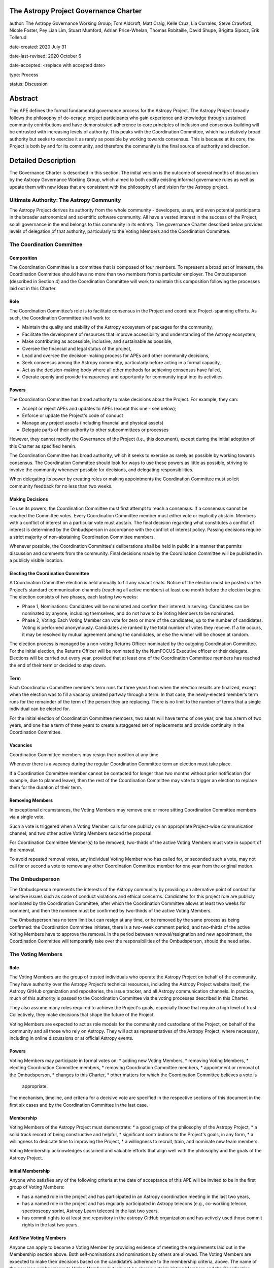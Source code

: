 The Astropy Project Governance Charter
======================================

author: The Astropy Governance Working Group; Tom Aldcroft, Matt Craig, Kelle Cruz, Lia Corrales, Steve Crawford, Nicole Foster, Pey Lian Lim, Stuart Mumford, Adrian Price-Whelan, Thomas Robitaille, David Shupe, Brigitta Sipocz, Erik Tollerud

date-created: 2020 July 31

date-last-revised: 2020 October 6

date-accepted: <replace with accepted date>

type: Process

status: Discussion

Abstract
========
This APE defines the formal fundamental governance process for the Astropy
Project. The Astropy Project broadly follows the philosophy of do-ocracy:
project participants who gain experience and knowledge through sustained
community contributions and have demonstrated adherence to core principles of
inclusion and consensus-building will be entrusted with increasing levels of
authority. This peaks with the Coordination Committee, which has relatively
broad authority but seeks to exercise it as rarely as possible by working
towards consensus. This is because at its core, the Project is both by and for
its community, and therefore the community is the final source of authority and
direction.

Detailed Description
====================
The Governance Charter is described in this section. The initial version is the
outcome of several months of discussion by the Astropy Governance Working Group,
which aimed to both codify existing informal governance rules as well as update
them with new ideas that are consistent with the philosophy of and vision for
the Astropy project.

Ultimate Authority: The Astropy Community
-----------------------------------------
The Astropy Project derives its authority from the whole community - developers,
users, and even potential participants in the broader astronomical and
scientific software community. All have a vested interest in the success of the
Project, so all governance in the end belongs to this community in its entirety.
The governance Charter described below provides levels of delegation of that
authority, particularly to the Voting Members and the Coordination Committee.

The Coordination Committee
--------------------------

Composition
^^^^^^^^^^^
The Coordination Committee is a committee that is composed of four members. To
represent a broad set of interests, the Coordination Committee should have no
more than two members from a particular employer. The Ombudsperson (described in
Section 4) and the Coordination Committee will work to maintain this composition
following the processes laid out in this Charter.

Role
^^^^^^^
The Coordination Committee’s role is to facilitate consensus in the Project and
coordinate Project-spanning efforts. As such, the Coordination Committee shall
work to:

* Maintain the quality and stability of the Astropy ecosystem of packages for
  the community,
* Facilitate the development of resources that improve accessibility and
  understanding of the Astropy ecosystem,
* Make contributing as accessible, inclusive, and sustainable as possible,
* Oversee the financial and legal status of the project,
* Lead and oversee the decision-making process for APEs and other community
  decisions,
* Seek consensus among the Astropy community, particularly before acting in a
  formal capacity,
* Act as the decision-making body where all other methods for achieving
  consensus have failed,
* Operate openly and provide transparency and opportunity for community input
  into its activities.

Powers
^^^^^^
The Coordination Committee has broad authority to make decisions about the
Project. For example, they can:

* Accept or reject APEs and updates to APEs (except this one - see below);
* Enforce or update the Project's code of conduct
* Manage any project assets (including financial and physical assets)
* Delegate parts of their authority to other subcommittees or processes

However, they cannot modify the Governance of the Project (i.e., this document),
except during the initial adoption of this Charter as specified herein.

The Coordination Committee has broad authority, which it seeks to exercise as
rarely as possible by working towards consensus. The Coordination Committee
should look for ways to use these powers as little as possible, striving to
involve the community whenever possible for decisions, and delegating
responsibilities.

When delegating its power by creating roles or making appointments the
Coordination Committee must solicit community feedback for no less than two
weeks.

Making Decisions
^^^^^^^^^^^^^^^^
To use its powers, the Coordination Committee must first attempt to reach a
consensus. If a consensus cannot be reached the Committee votes. Every
Coordination Committee member must either vote or explicitly abstain. Members
with a conflict of interest on a particular vote must abstain. The final
decision regarding what constitutes a conflict of interest is determined by the
Ombudsperson in accordance with the conflict of interest policy. Passing
decisions require a strict majority of non-abstaining Coordination Committee
members.

Whenever possible, the Coordination Committee's deliberations shall be held in
public in a manner that permits discussion and comments from the community.
Final decisions made by the Coordination Committee will be published in a
publicly visible location.

Electing the Coordination Committee
^^^^^^^^^^^^^^^^^^^^^^^^^^^^^^^^^^^
A Coordination Committee election is held annually to fill any vacant seats.
Notice of the election must be posted via the Project’s standard communication
channels (reaching all active members) at least one month before the election begins.
The election consists of two phases, each lasting two weeks:

* Phase 1, Nominations: Candidates will be nominated and confirm their interest
  in serving. Candidates can be nominated by anyone, including themselves, and
  do not have to be Voting Members to be nominated.
* Phase 2, Voting: Each Voting Member can vote for zero or more of the
  candidates, up to the number of candidates. Voting is performed anonymously.
  Candidates are ranked by the total number of votes they receive. If a tie
  occurs, it may be resolved by mutual agreement among the candidates, or else
  the winner will be chosen at random.

The election process is managed by a non-voting Returns Officer nominated by the
outgoing Coordination Committee. For the initial election, the Returns Officer
will be nominated by the NumFOCUS Executive officer or their delegate. Elections
will be carried out every year, provided that at least one of the Coordination
Committee members has reached the end of their term or decided to step down.

Term
^^^^
Each Coordination Committee member's term runs for three years from when
the election results are finalized, except when the election was to fill a
vacancy created partway through a term. In that case, the newly-elected member’s
term runs for the remainder of the term of the person they are replacing. There
is no limit to the number of terms that a single individual can be elected for.

For the initial election of Coordination Committee members, two seats will have
terms of one year, one has a term of two years, and one has a term of three
years to create a staggered set of replacements and provide continuity in the
Coordination Committee.

Vacancies
^^^^^^^^^
Coordination Committee members may resign their position at any time.

Whenever there is a vacancy during the regular Coordination Committee term an
election must take place.

If a Coordination Committee member cannot be contacted for longer than two
months without prior notification (for example, due to planned leave), then the
rest of the Coordination Committee may vote to trigger an election to replace
them for the duration of their term.

Removing Members
^^^^^^^^^^^^^^^^
In exceptional circumstances, the Voting Members may remove one or more sitting
Coordination Committee members via a single vote.

Such a vote is triggered when a Voting Member calls for one publicly on an
appropriate Project-wide communication channel, and two other active Voting
Members second the proposal.

For Coordination Committee Member(s) to be removed, two-thirds of the active
Voting Members must vote in support of the removal.

To avoid repeated removal votes, any individual Voting Member who has called
for, or seconded such a vote, may not call for or second a vote to remove any
other Coordination Committee member for one year from the original motion.

The Ombudsperson
----------------
The Ombudsperson represents the interests of the Astropy community by providing
an alternative point of contact for sensitive issues such as code of conduct
violations and ethical concerns. Candidates for this project role are publicly
nominated by the Coordination Committee, after which the Coordination Committee
allows at least two weeks for comment, and then the nominee must be confirmed by
two-thirds of the active Voting Members.

The Ombudsperson has no term limit but can resign at any time, or be removed by
the same process as being confirmed: the Coordination Committee initiates, there
is a two-week comment period, and two-thirds of the active Voting Members have
to approve the removal. In the period between removal/resignation and new
appointment, the Coordination Committee will temporarily take over the
responsibilities of the Ombudsperson, should the need arise.

The Voting Members
------------------

Role
^^^^
The Voting Members are the group of trusted individuals who operate the Astropy
Project on behalf of the community. They have authority over the Astropy
Project’s technical resources, including the Astropy Project website itself, the
Astropy GitHub organization and repositories, the issue tracker, and all Astropy
communication channels. In practice, much of this authority is passed to the
Coordination Committee via the voting processes described in this Charter.

They also assume many roles required to achieve the Project's goals, especially
those that require a high level of trust. Collectively, they make decisions that
shape the future of the Project.

Voting Members are expected to act as role models for the community and
custodians of the Project, on behalf of the community and all those who rely on
Astropy. They will act as representatives of the Astropy Project, where
necessary, including in online discussions or at official Astropy events.

Powers
^^^^^^
Voting Members may participate in formal votes on:
* adding new Voting Members,
* removing Voting Members,
* electing Coordination Committee members,
* removing Coordination Committee members,
* appointment or removal of the Ombudsperson,
* changes to this Charter,
* other matters for which the Coordination Committee believes a vote is
  appropriate.

The mechanism, timeline, and criteria for a decisive vote are specified in the
respective sections of this document in the first six cases and by the
Coordination Committee in the last case.

Membership
^^^^^^^^^^
Voting Members of the Astropy Project must demonstrate:
* a good grasp of the philosophy of the Astropy Project,
* a solid track record of being constructive and helpful,
* significant contributions to the Project's goals, in any form,
* a willingness to dedicate time to improving the Project,
* a willingness to recruit, train, and nominate new team members.

Voting Membership acknowledges sustained and valuable efforts that align well
with the philosophy and the goals of the Astropy Project.

Initial Membership
^^^^^^^^^^^^^^^^^^
Anyone who satisfies any of the following criteria at the date of acceptance of
this APE will be invited to be in the first group of Voting Members:

* has a named role in the project and has participated in an Astropy
  coordination meeting in the last two years,
* has a named role in the project and has regularly participated in Astropy
  telecons (e.g., co-working telecon, spectroscopy sprint, Astropy Learn
  telecon) in the last two years,
* has commit rights to at least one repository in the astropy GitHub
  organization and has actively used those commit rights in the last two years.

Add New Voting Members
^^^^^^^^^^^^^^^^^^^^^^
Anyone can apply to become a Voting Member by providing evidence of meeting the
requirements laid out in the Membership section above. Both self-nominations and
nominations by others are allowed. The Voting Members are expected to make their
decisions based on the candidate’s adherence to the membership criteria, above.
The name of the nominee will be known to Voting Members but will not be shared
outside Voting Members and the Coordination Committee unless the nominee becomes
a Voting Member.

The procedure for voting to add new Voting Members is:

* The Coordination Committee and Ombudsperson receive each nomination, check
  that it is factually accurate, that the nominated person accepts the
  nomination, and that their record of community activity adheres to the Code of
  Conduct.
* Once a nomination is accepted by the Coordination Committee, the Coordination
  Committee will initiate a vote among active Voting Members. The voting will be
  open for at least two weeks and will conclude within four weeks of the
  nomination being accepted. To successfully gain an appointment as a Voting
  Member, the nominee must receive at least four positive votes, as long as that
  constitutes a majority of those voting.
* The candidate will be informed promptly at the close of voting by a
  Coordination Committee member. If the vote is not affirmative, the
  Coordination Committee will provide feedback to the nominee.

Term and Active/Inactive Status
^^^^^^^^^^^^^^^^^^^^^^^^^^^^^^^
Voting Members have no term or term limits. Voting Members who have stopped
contributing are encouraged to declare themselves as "inactive.” Those who have
not made any significant contribution for a long period may be asked to move
themselves to the “inactive” category by the Coordination Committee. If no
response is received, the Coordination Committee may automatically change a
Voting Member’s status to inactive. To record and honor their contributions,
inactive Voting Members will continue to be listed. Inactive Voting Members are
not able to participate in votes.

Removing Voting Members
^^^^^^^^^^^^^^^^^^^^^^^
In exceptional circumstances, it may be necessary to remove someone from the
Voting Members against their will. A vote must be held to remove a Voting
Member. Such a vote is triggered by a motion made by an active Voting Member,
which must be seconded by an additional Voting Member. The vote must conclude
no more than four weeks after the motion is seconded. Removal requires approval
by two-thirds of all active Voting Members at the time the motion is made. The
motion, second, and vote will be held in private. Removal under this provision
will be reflected by updating the list of Voting Members.

It may be necessary for the Ombudsperson and the Coordination Committee to
remove a Voting Member for violations of the Code of Conduct. In this case, the
Coordination Committee and Ombudsperson will work together to make this
decision.

Approving and Modifying This Charter
------------------------------------
This document was submitted following the process in APE1_, and the normal APE
acceptance procedures will be followed. The Coordination Committee at the time
of submitting this APE are all co-authors and therefore will not override any
consensus of the community on accepting the final version.

Changes to this Charter after it has been accepted should follow the
modification process in APE1_, with the exception that the final approval of the
modification requires approval by a two-thirds vote of the Voting Members rather
than approval by the Coordination Committee.

Attribution and Acknowledgments
-------------------------------
The format and some of the structures outlined in this document are heavily
inspired by the Python Language Governance structure
(`PEP13 <https://www.python.org/dev/peps/pep-0013/>`_), the YT Project's Team
Infrastructure
(`YTEP 1776 <https://ytep.readthedocs.io/en/latest/YTEPs/YTEP-1776.html>`_), and
earlier less-formal descriptions of the Astropy governance.

.. _APE1: https://github.com/astropy/astropy-APEs/blob/master/APE1.rst


Branches and Pull Requests
==========================
N/A

Implementation
==============
This Charter enters into force upon this APE being accepted (see the last
section of the description). At that time the ``GOVERNANCE.md`` file in the
astropy repo should be updated to point to this document.

Backward Compatibility
======================
This Charter supersedes previous un-codified governance understandings, but does
not serve to invalidate the APE process or any other processes or policies that
pre-date it and do not conflict.

Alternatives
============
The Astropy Governance Working Group discussed a wide range of alternatives on
both the broad scope of Project governance and details of this Charter. It is
not practical to summarize that in the text of this APE, but the Working Group's
running notes provide an excellent starting point for this discussion.

Decision rationale
==================
<To be filled in by the coordinating committee when the APE is accepted or rejected>
